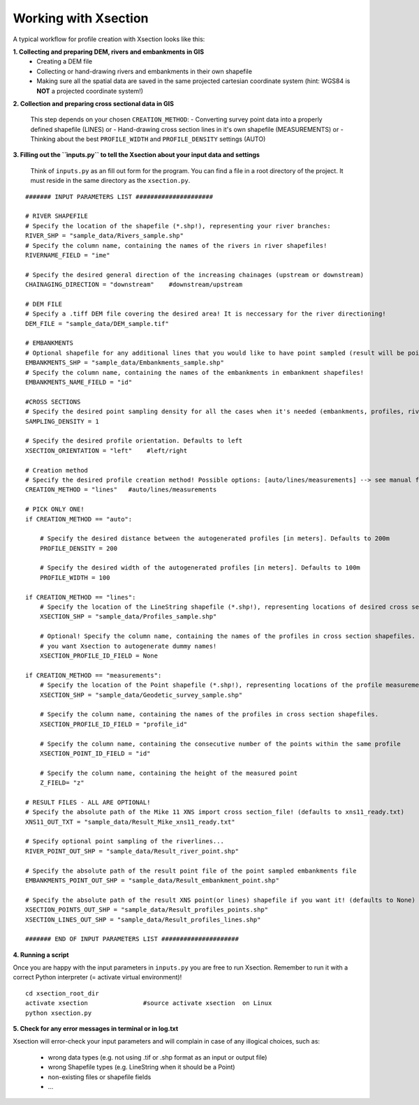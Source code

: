 ---------------------
Working with Xsection
---------------------

A typical workflow for profile creation with Xsection looks like this:

**1. Collecting and preparing DEM, rivers and embankments in GIS**
    - Creating a DEM file
    - Collecting or hand-drawing rivers and embankments in their own shapefile
    - Making sure all the spatial data are saved in the same projected cartesian coordinate system
      (hint: WGS84 is **NOT** a projected coordinate system!)

**2. Collection and preparing cross sectional data in GIS**

    This step depends on your chosen ``CREATION_METHOD``:
    - Converting survey point data into a properly defined shapefile (LINES) or
    - Hand-drawing cross section lines in it's own shapefile (MEASUREMENTS) or
    - Thinking about the best ``PROFILE_WIDTH`` and ``PROFILE_DENSITY`` settings (AUTO)


**3. Filling out the ``ìnputs.py`` to tell the Xsection about your input data and settings**

   Think of ``inputs.py`` as an fill out form for the program. You can find a file in a root directory of the project.
   It must reside in the same directory as the ``xsection.py``.

::

    ####### INPUT PARAMETERS LIST #####################

    # RIVER SHAPEFILE
    # Specify the location of the shapefile (*.shp!), representing your river branches:
    RIVER_SHP = "sample_data/Rivers_sample.shp"
    # Specify the column name, containing the names of the rivers in river shapefiles!
    RIVERNAME_FIELD = "ime"

    # Specify the desired general direction of the increasing chainages (upstream or downstream)
    CHAINAGING_DIRECTION = "downstream"    #downstream/upstream

    # DEM FILE
    # Specify a .tiff DEM file covering the desired area! It is neccessary for the river directioning!
    DEM_FILE = "sample_data/DEM_sample.tif"

    # EMBANKMENTS
    # Optional shapefile for any additional lines that you would like to have point sampled (result will be point file)
    EMBANKMENTS_SHP = "sample_data/Embankments_sample.shp"
    # Specify the column name, containing the names of the embankments in embankment shapefiles!
    EMBANKMENTS_NAME_FIELD = "id"

    #CROSS SECTIONS
    # Specify the desired point sampling density for all the cases when it's needed (embankments, profiles, rivers,...). Defaults to 1m:
    SAMPLING_DENSITY = 1

    # Specify the desired profile orientation. Defaults to left
    XSECTION_ORIENTATION = "left"    #left/right

    # Creation method
    # Specify the desired profile creation method! Possible options: [auto/lines/measurements] --> see manual for more!
    CREATION_METHOD = "lines"   #auto/lines/measurements

    # PICK ONLY ONE!
    if CREATION_METHOD == "auto":

        # Specify the desired distance between the autogenerated profiles [in meters]. Defaults to 200m
        PROFILE_DENSITY = 200

        # Specify the desired width of the autogenerated profiles [in meters]. Defaults to 100m
        PROFILE_WIDTH = 100

    if CREATION_METHOD == "lines":
        # Specify the location of the LineString shapefile (*.shp!), representing locations of desired cross sections:
        XSECTION_SHP = "sample_data/Profiles_sample.shp"

        # Optional! Specify the column name, containing the names of the profiles in cross section shapefiles. Set to None if
        # you want Xsection to autogenerate dummy names!
        XSECTION_PROFILE_ID_FIELD = None

    if CREATION_METHOD == "measurements":
        # Specify the location of the Point shapefile (*.shp!), representing locations of the profile measurements.
        XSECTION_SHP = "sample_data/Geodetic_survey_sample.shp"

        # Specify the column name, containing the names of the profiles in cross section shapefiles.
        XSECTION_PROFILE_ID_FIELD = "profile_id"

        # Specify the column name, containing the consecutive number of the points within the same profile
        XSECTION_POINT_ID_FIELD = "id"

        # Specify the column name, containing the height of the measured point
        Z_FIELD= "z"

    # RESULT FILES - ALL ARE OPTIONAL!
    # Specify the absolute path of the Mike 11 XNS import cross section_file! (defaults to xns11_ready.txt)
    XNS11_OUT_TXT = "sample_data/Result_Mike_xns11_ready.txt"

    # Specify optional point sampling of the riverlines...
    RIVER_POINT_OUT_SHP = "sample_data/Result_river_point.shp"

    # Specify the absolute path of the result point file of the point sampled embankments file
    EMBANKMENTS_POINT_OUT_SHP = "sample_data/Result_embankment_point.shp"

    # Specify the absolute path of the result XNS point(or lines) shapefile if you want it! (defaults to None)
    XSECTION_POINTS_OUT_SHP = "sample_data/Result_profiles_points.shp"
    XSECTION_LINES_OUT_SHP = "sample_data/Result_profiles_lines.shp"

    ####### END OF INPUT PARAMETERS LIST #####################

**4. Running a script**

Once you are happy with the input parameters in ``inputs.py`` you are free to run Xsection. Remember to run it
with a correct Python interpreter (= activate virtual environment)!

::

    cd xsection_root_dir
    activate xsection               #source activate xsection  on Linux
    python xsection.py


**5. Check for any error messages in terminal or in log.txt**

Xsection will error-check your input parameters and will complain in case of any illogical choices, such as:

    - wrong data types (e.g. not using .tif or .shp format as an input or output file)
    - wrong Shapefile types (e.g. LineString when it should be a Point)
    - non-existing files or shapefile fields
    - ...


